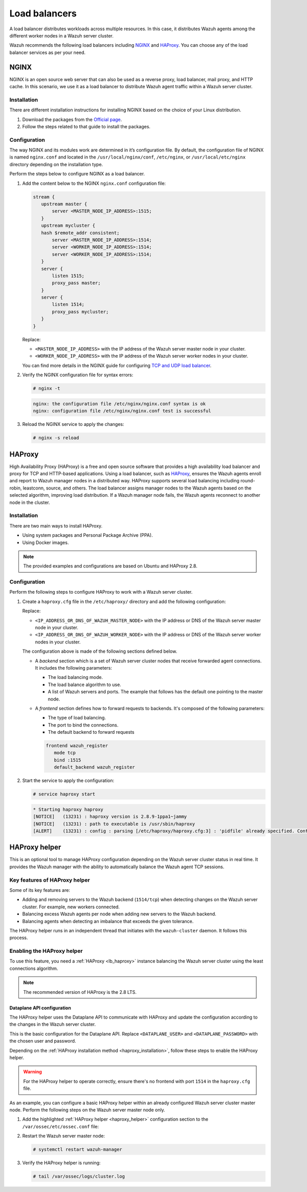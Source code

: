 .. Copyright (C) 2015, Wazuh, Inc.

.. meta::
   :description: Load balancers distribute Wazuh agents among the different worker nodes in a Wazuh server cluster. Learn more in this section of the documentation.

Load balancers
==============

A load balancer distributes workloads across multiple resources. In this case, it distributes Wazuh agents among the different worker nodes in a Wazuh server cluster.

Wazuh recommends the following load balancers including `NGINX`_ and `HAProxy`_. You can choose any of the load balancer services as per your need.

NGINX
-----

NGINX is an open source web server that can also be used as a reverse proxy, load balancer, mail proxy, and HTTP cache. In this scenario, we use it as a load balancer to distribute Wazuh agent traffic within a Wazuh server cluster.

Installation
^^^^^^^^^^^^

There are different installation instructions for installing NGINX based on the choice of your Linux distribution.

#. Download the packages from the `Official page <http://nginx.org/en/linux_packages.html>`__.
#. Follow the steps related to that guide to install the packages.

Configuration
^^^^^^^^^^^^^

The way NGINX and its modules work are determined in it’s configuration file. By default, the configuration file of NGINX is named ``nginx.conf`` and located in the ``/usr/local/nginx/conf``, ``/etc/nginx``, or ``/usr/local/etc/nginx`` directory depending on the installation type.

Perform the steps below to configure NGINX as a load balancer.

#. Add the content below to the NGINX ``nginx.conf`` configuration file:

   .. code-block:: nginx

      stream {
         upstream master {
             server <MASTER_NODE_IP_ADDRESS>:1515;
         }
         upstream mycluster {
         hash $remote_addr consistent;
             server <MASTER_NODE_IP_ADDRESS>:1514;
             server <WORKER_NODE_IP_ADDRESS>:1514;
             server <WORKER_NODE_IP_ADDRESS>:1514;
         }
         server {
             listen 1515;
             proxy_pass master;
         }
         server {
             listen 1514;
             proxy_pass mycluster;
         }
      }

   Replace:

   -  ``<MASTER_NODE_IP_ADDRESS>`` with the IP address of the Wazuh server master node in your cluster.
   -  ``<WORKER_NODE_IP_ADDRESS>`` with the IP address of the Wazuh server worker nodes in your cluster.

   You can find more details in the NGINX guide for configuring `TCP and UDP load balancer <https://docs.nginx.com/nginx/admin-guide/load-balancer/tcp-udp-load-balancer/>`__.

#. Verify the NGINX configuration file for syntax errors:

   .. code-block:: console

      # nginx -t

   .. code-block:: none
      :class: output

      nginx: the configuration file /etc/nginx/nginx.conf syntax is ok
      nginx: configuration file /etc/nginx/nginx.conf test is successful

#. Reload the NGINX service to apply the changes:

   .. code-block:: console

      # nginx -s reload

.. _lb_haproxy:

HAProxy
-------

High Availability Proxy (HAProxy) is a free and open source software that provides a high availability load balancer and proxy for TCP and HTTP-based applications. Using a load balancer, such as `HAProxy <https://www.haproxy.org/>`__, ensures the Wazuh agents enroll and report to Wazuh manager nodes in a distributed way. HAProxy supports several load balancing including round-robin, leastconn, source, and others. The load balancer assigns manager nodes to the Wazuh agents based on the selected algorithm, improving load distribution. If a Wazuh manager node fails, the Wazuh agents reconnect to another node in the cluster.

.. _haproxy_installation:

Installation
^^^^^^^^^^^^

There are two main ways to install HAProxy.

-  Using system packages and Personal Package Archive (PPA).
-  Using Docker images.

.. note::

   The provided examples and configurations are based on Ubuntu and HAProxy 2.8.

.. tabs::

   .. group-tab:: System Package

      #. Install HAProxy

         .. code-block:: console

            # apt install haproxy -y

      #. Check the installation

         .. code-block:: console

            # haproxy -v

         .. code-block:: none
            :class: output

            HAProxy version 2.8.5-1ubuntu3 2024/04/01 - https://haproxy.org/
            Status: long-term supported branch - will stop receiving fixes around Q2 2028.
            Known bugs: http://www.haproxy.org/bugs/bugs-2.8.5.html
            Running on: Linux 6.8.0-76060800daily20240311-generic #202403110203~1714077665~22.04~4c8e9a0 SMP PREEMPT_DYNAMIC Thu A x86_64

   .. group-tab:: PPA Package

      #. Add the PPA repository

         .. code-block:: console

            # apt update && apt install software-properties-common -y
            # add-apt-repository ppa:vbernat/haproxy-2.8 -y

      #. Install HAProxy

         .. code-block:: console

            # apt install haproxy -y

      #. Check the installation

         .. code-block:: console

            # haproxy -v

         .. code-block:: none
            :class: output

            HAProxy version 2.8.9-1ppa1~jammy 2024/04/06 - https://haproxy.org/
            Status: long-term supported branch - will stop receiving fixes around Q2 2028.
            Known bugs: http://www.haproxy.org/bugs/bugs-2.8.9.html
            Running on: Linux 6.8.0-76060800daily20240311-generic #202403110203~1714077665~22.04~4c8e9a0 SMP PREEMPT_DYNAMIC Thu A x86_64

   .. group-tab:: Docker

      We provide the following files for installing HAProxy with Docker.

      .. raw:: html

         <details>
         <summary><b>Dockerfile</b></summary>

      .. code-block:: dockerfile

         FROM haproxytech/haproxy-ubuntu:2.8

         COPY haproxy.cfg /etc/haproxy/haproxy.cfg
         COPY haproxy-service /etc/init.d/haproxy
         COPY entrypoint.sh /entrypoint.sh

         RUN chmod +x /etc/init.d/haproxy
         RUN chmod +x /entrypoint.sh

         ENTRYPOINT [ "/entrypoint.sh" ]

      .. raw:: html

         </details>


      .. raw:: html

         <details>
         <summary><b>entrypoint.sh</b></summary>

      .. code-block:: bash

         #!/usr/bin/env bash

         # Start HAProxy service
         service haproxy start

         tail -f /dev/null

      .. raw:: html

         </details>

      .. raw:: html

         <details>
         <summary><b>haproxy-service</b></summary>

      .. code-block:: bash

         #!/bin/sh
         ### BEGIN INIT INFO
         # Provides:      	haproxy
         # Required-Start:	$local_fs $network $remote_fs $syslog $named
         # Required-Stop: 	$local_fs $remote_fs $syslog $named
         # Default-Start: 	2 3 4 5
         # Default-Stop:  	0 1 6
         # Short-Description: fast and reliable load balancing reverse proxy
         # Description:   	This file should be used to start and stop haproxy.
         ### END INIT INFO

         # Author: Arnaud Cornet <acornet@debian.org>

         PATH=/sbin:/usr/sbin:/bin:/usr/bin
         BASENAME=haproxy
         PIDFILE=/var/run/${BASENAME}.pid
         CONFIG=/etc/${BASENAME}/${BASENAME}.cfg
         HAPROXY=/usr/sbin/haproxy
         RUNDIR=/run/${BASENAME}
         EXTRAOPTS=

         test -x $HAPROXY || exit 0

         if [ -e /etc/default/${BASENAME} ]; then
           	. /etc/default/${BASENAME}
         fi

         test -f "$CONFIG" || exit 0

         [ -f /etc/default/rcS ] && . /etc/default/rcS
         . /lib/lsb/init-functions


         check_haproxy_config()
         {
           	$HAPROXY -c -f "$CONFIG" $EXTRAOPTS >/dev/null
           	if [ $? -eq 1 ]; then
              	log_end_msg 1
              	exit 1
           	fi
         }

         haproxy_start()
         {
           	[ -d "$RUNDIR" ] || mkdir "$RUNDIR"
           	chown haproxy:haproxy "$RUNDIR"
           	chmod 2775 "$RUNDIR"

           	check_haproxy_config

           	start-stop-daemon --quiet --oknodo --start --pidfile "$PIDFILE" \
              	--exec $HAPROXY -- -f "$CONFIG" -D -p "$PIDFILE" \
              	$EXTRAOPTS || return 2
           	return 0
         }

         haproxy_stop()
         {
           	if [ ! -f $PIDFILE ] ; then
              	# This is a success according to LSB
              	return 0
           	fi

           	ret=0
           	tmppid="$(mktemp)"

           	# HAProxy's pidfile may contain multiple PIDs, if nbproc > 1, so loop
           	# over each PID. Note that start-stop-daemon has a --pid option, but it
           	# was introduced in dpkg 1.17.6, post wheezy, so we use a temporary
           	# pidfile instead to ease backports.
           	for pid in $(cat $PIDFILE); do
              	echo "$pid" > "$tmppid"
              	start-stop-daemon --quiet --oknodo --stop \
                 	--retry 5 --pidfile "$tmppid" --exec $HAPROXY || ret=$?
           	done

           	rm -f "$tmppid"
           	[ $ret -eq 0 ] && rm -f $PIDFILE

           	return $ret
         }

         haproxy_reload()
         {
           	check_haproxy_config

           	$HAPROXY -f "$CONFIG" -p $PIDFILE -sf $(cat $PIDFILE) -D $EXTRAOPTS \
              	|| return 2
           	return 0
         }

         haproxy_status()
         {
           	if [ ! -f $PIDFILE ] ; then
              	# program not running
              	return 3
           	fi

           	for pid in $(cat $PIDFILE) ; do
              	if ! ps --no-headers p "$pid" | grep haproxy > /dev/null ; then
                 	# program running, bogus pidfile
                 	return 1
              	fi
           	done

           	return 0
         }


         case "$1" in
         start)
           	log_daemon_msg "Starting haproxy" "${BASENAME}"
           	haproxy_start
           	ret=$?
           	case "$ret" in
           	0)
              	log_end_msg 0
              	;;
           	1)
              	log_end_msg 1
              	echo "pid file '$PIDFILE' found, ${BASENAME} not started."
              	;;
           	2)
              	log_end_msg 1
              	;;
           	esac
           	exit $ret
           	;;
         stop)
           	log_daemon_msg "Stopping haproxy" "${BASENAME}"
           	haproxy_stop
           	ret=$?
           	case "$ret" in
           	0|1)
              	log_end_msg 0
              	;;
           	2)
              	log_end_msg 1
              	;;
           	esac
           	exit $ret
           	;;
         reload|force-reload)
           	log_daemon_msg "Reloading haproxy" "${BASENAME}"
           	haproxy_reload
           	ret=$?
           	case "$ret" in
           	0|1)
              	log_end_msg 0
              	;;
           	2)
              	log_end_msg 1
              	;;
           	esac
           	exit $ret
           	;;
         restart)
           	log_daemon_msg "Restarting haproxy" "${BASENAME}"
           	haproxy_stop
           	haproxy_start
           	ret=$?
           	case "$ret" in
           	0)
              	log_end_msg 0
              	;;
           	1)
              	log_end_msg 1
              	;;
           	2)
              	log_end_msg 1
              	;;
           	esac
           	exit $ret
           	;;
         status)
           	haproxy_status
           	ret=$?
           	case "$ret" in
           	0)
              	echo "${BASENAME} is running."
              	;;
           	1)
              	echo "${BASENAME} dead, but $PIDFILE exists."
              	;;
           	*)
              	echo "${BASENAME} not running."
              	;;
           	esac
           	exit $ret
           	;;
         *)
           	echo "Usage: /etc/init.d/${BASENAME} {start|stop|reload|restart|status}"
           	exit 2
           	;;
         esac

         :

      .. raw:: html

         </details>


      **haproxy.cfg** :ref:`configuration file <haproxy_configuration>` to get the service up and running.

      Perform the following steps to install HAProxy with docker.

      #. Put the files in the same directory:
      #. Verify the files are in the same directory:

         .. code-block:: console

            # tree
            .
            ├── Dockerfile
            ├── entrypoint.sh
            ├── haproxy.cfg
            └── haproxy-service

      #. Build the image.

         .. code-block:: console

            # docker build --tag=haproxy-deploy .

      #. Run the HAProxy service:

         .. code-block:: console

            # docker run haproxy-deploy

         .. code-block:: none
            :class: output

            TCPLOG: true HTTPLOG: true
            * Starting haproxy haproxy
            [NOTICE]   (33) : haproxy version is 2.8.9-1842fd0
            [NOTICE]   (33) : path to executable is /usr/sbin/haproxy
            [ALERT]    (33) : config : parsing [/etc/haproxy/haproxy.cfg:3] : 'pidfile' already specified. Continuing.

.. _haproxy_configuration:

Configuration
^^^^^^^^^^^^^

Perform the following steps to configure HAProxy to work with a Wazuh server cluster.

#. Create a ``haproxy.cfg`` file in the ``/etc/haproxy/`` directory and add the following configuration:

   .. raw:: html

      <details>
      <summary><b>haproxy.cfg</b></summary>

   .. code-block:: cfg
      :emphasize-lines: 32-34,36-47

      global
        	chroot  	/var/lib/haproxy
        	pidfile 	/var/run/haproxy.pid
        	maxconn 	4000
        	user    	haproxy
        	group   	haproxy
        	stats socket /var/lib/haproxy/stats level admin
        	log 127.0.0.1 local2 info

      defaults
        	mode http
        	maxconn 4000
        	log global
        	option redispatch
        	option dontlognull
        	option tcplog
        	timeout check 10s
        	timeout connect 10s
        	timeout client 1m
        	timeout queue 1m
        	timeout server 1m
        	retries 3

      frontend wazuh_register
        	mode tcp
        	bind :1515
        	default_backend wazuh_register

      backend wazuh_register
        	mode tcp
        	balance leastconn
        	server master <IP_ADDRESS_OR_DNS_OF_WAZUH_MASTER_NODE>:1515 check
        	server worker1 <IP_ADDRESS_OR_DNS_OF_WAZUH_WORKER_NODE>:1515 check
        	server workern <IP_ADDRESS_OR_DNS_OF_WAZUH_WORKER_NODE>:1515 check

      # Do not include the following if you will enable HAProxy Helper
      frontend wazuh_reporting_front
        	mode tcp
        	bind :1514 name wazuh_reporting_front_bind
        	default_backend wazuh_reporting

      backend wazuh_reporting
        	mode tcp
        	balance leastconn
        	server master <IP_ADDRESS_OR_DNS_OF_WAZUH_MASTER_NODE>:1514 check
        	server worker1 <IP_ADDRESS_OR_DNS_OF_WAZUH_WORKER_NODE>:1514 check
        	server worker2 <IP_ADDRESS_OR_DNS_OF_WAZUH_WORKER_NODE>:1514 check

   Replace:

   -  ``<IP_ADDRESS_OR_DNS_OF_WAZUH_MASTER_NODE>`` with the IP address or DNS of the Wazuh server master node in your cluster.
   -  ``<IP_ADDRESS_OR_DNS_OF_WAZUH_WORKER_NODE>`` with the IP address or DNS of the Wazuh server worker nodes in your cluster.

   .. raw:: html

      </details>

   The configuration above is made of the following sections defined below.

   -  A *backend* section which is a set of Wazuh server cluster nodes that receive forwarded agent connections. It includes the following parameters:

      -  The load balancing mode.
      -  The load balance algorithm to use.
      -  A list of Wazuh servers and ports. The example that follows has the default one pointing to the master node.

      .. code-block:: cfg
         :emphasize-lines: 4

         backend wazuh_register
            mode tcp
            balance leastconn
            server master_node <WAZUH_REGISTRY_HOST>:1515 check

   -  A *frontend* section defines how to forward requests to backends. It's composed of the following parameters:

      -  The type of load balancing.
      -  The port to bind the connections.
      -  The default backend to forward requests

      .. code-block:: cfg

         frontend wazuh_register
            mode tcp
            bind :1515
            default_backend wazuh_register

#. Start the service to apply the configuration:

   .. code-block:: console

      # service haproxy start

   .. code-block:: none
      :class: output

      * Starting haproxy haproxy
      [NOTICE]   (13231) : haproxy version is 2.8.9-1ppa1~jammy
      [NOTICE]   (13231) : path to executable is /usr/sbin/haproxy
      [ALERT]    (13231) : config : parsing [/etc/haproxy/haproxy.cfg:3] : 'pidfile' already specified. Continuing.

.. _haproxy_helper_setup:

HAProxy helper
--------------

This is an optional tool to manage HAProxy configuration depending on the Wazuh server cluster status in real time. It provides the Wazuh manager with the ability to automatically balance the Wazuh agent TCP sessions.

Key features of HAProxy helper
^^^^^^^^^^^^^^^^^^^^^^^^^^^^^^

Some of its key features are:

-  Adding and removing servers to the Wazuh backend (``1514/tcp``) when detecting changes on the Wazuh server cluster. For example, new workers connected.
-  Balancing excess Wazuh agents per node when adding new servers to the Wazuh backend.
-  Balancing agents when detecting an imbalance that exceeds the given tolerance.

.. thumbnail:: /images/manual/cluster/haproxy-helper-architecture.png
   :title: HAProxy helper architecture
   :alt: HAProxy helper architecture
   :align: center
   :width: 80%

The HAProxy helper runs in an independent thread that initiates with the ``wazuh-cluster`` daemon. It follows this process.

.. thumbnail:: /images/manual/cluster/haproxy-helper-flow.png
   :title: HAProxy helper flow
   :alt: HAProxy helper flow
   :align: center
   :width: 80%

Enabling the HAProxy helper
^^^^^^^^^^^^^^^^^^^^^^^^^^^

To use this feature, you need a :ref:`HAProxy <lb_haproxy>` instance balancing the Wazuh server cluster using the least connections algorithm.

.. note::

   The recommended version of HAProxy is the 2.8 LTS.

Dataplane API configuration
~~~~~~~~~~~~~~~~~~~~~~~~~~~

The HAProxy helper uses the Dataplane API to communicate with HAProxy and update the configuration according to the changes in the Wazuh server cluster.

This is the basic configuration for the Dataplane API. Replace ``<DATAPLANE_USER>`` and ``<DATAPLANE_PASSWORD>`` with the chosen user and password.

.. tabs::

   .. group-tab:: HTTP

      .. code-block:: yaml
         :emphasize-lines: 8,9

         dataplaneapi:
            host: 0.0.0.0
            port: 5555
            transaction:
                transaction_dir: /tmp/haproxy
            user:
            - insecure: true
               password: <DATAPLANE_PASSWORD>
               name: <DATAPLANE_USER>
         haproxy:
            config_file: /etc/haproxy/haproxy.cfg
            haproxy_bin: /usr/sbin/haproxy
            reload:
               reload_delay: 5
               reload_cmd: service haproxy reload
               restart_cmd: service haproxy restart

   .. group-tab:: HTTPS

      .. note::

         If you use HTTPS as the Dataplane API communication protocol, you must set the ``tls`` field and related subfields: ``tls_port``, ``tls_certificate`` and ``tls_key`` in the configuration. The ``tls_ca`` field is only necessary when using client-side certificates.

         To generate the certificate files for both the HAProxy instance and the Wazuh server, use the following command.

         .. code-block:: console

            # openssl req -x509 -newkey rsa:4096 -keyout <KEY_FILE_NAME> -out <CERTIFICATE_FILE_NAME> -sha256 -nodes -addext "subjectAltName=DNS:<FQDN>" -subj "/C=US/ST=CA/O=Wazuh>/CN=<CommonName>"

      .. code-block:: yaml
         :emphasize-lines: 15,16

         dataplaneapi:
            scheme:
               - https
            host: 0.0.0.0
            port: 5555
            transaction:
               transaction_dir: /tmp/haproxy
            tls:
               tls_port: 6443
               tls_certificate: /etc/haproxy/ssl/<HAPROXY_CERTIFICATE_FILE>
               tls_key: /etc/haproxy/ssl/<HAPROXY_CERTIFICATE_KEY_FILE>
               tls_ca: /etc/haproxy/ssl/<CLIENT_SIDE_CERTIFICATE_FILE>
            user:
            -  insecure: true
               password: <DATAPLANE_PASSWORD>
               name: <DATAPLANE_USER>
         haproxy:
            config_file: /etc/haproxy/haproxy.cfg
            haproxy_bin: /usr/sbin/haproxy
            reload:
               reload_delay: 5
               reload_cmd: service haproxy reload
               restart_cmd: service haproxy restart

Depending on the :ref:`HAProxy installation method <haproxy_installation>`, follow these steps to enable the HAProxy helper.

.. warning::

   For the HAProxy helper to operate correctly, ensure there's no frontend with port ``1514`` in the ``haproxy.cfg`` file.

.. tabs::

   .. group-tab:: Packages

      #. Download the binary file for the installed HAProxy version. You can find the available versions `here <https://github.com/haproxytech/dataplaneapi/releases/>`__.

         .. code-block:: console

            # curl -sL https://github.com/haproxytech/dataplaneapi/releases/download/v2.8.X/dataplaneapi_2.8.X_linux_x86_64.tar.gz | tar xz && cp dataplaneapi /usr/local/bin/

      #. Put the configuration in ``/etc/haproxy/dataplaneapi.yml`` and start the process

         .. code-block:: console

            # dataplaneapi -f /etc/haproxy/dataplaneapi.yml &

      #. Verify the API is running properly. Replace ``<DATAPLANE_USER>`` and ``<DATAPLANE_PASSWORD>`` with the chosen user and password.

         .. tabs::

            .. group-tab:: HTTP

               .. code-block:: console

                  # curl -X GET --user <DATAPLANE_USER>:<DATAPLANE_PASSWORD> http://localhost:5555/v2/info

               .. code-block:: none
                  :class: output

                  {"api":{"build_date":"2024-05-13T12:09:33.000Z","version":"v2.8.X 13ba2b34"},"system":{}}

            .. group-tab:: HTTPS

               .. code-block:: console

                  # curl -k -X GET --user <DATAPLANE_USER>:<DATAPLANE_PASSWORD> https://localhost:6443/v2/info

               .. code-block:: none
                  :class: output

                  {"api":{"build_date":"2024-05-13T12:09:33.000Z","version":"v2.8.X 13ba2b34"},"system":{}}

   .. group-tab:: Docker

      #. Put the configuration into ``dataplaneapi.yaml``

         .. code-block:: console

            # tree
            .
            ├── dataplaneapi.yml
            ├── Dockerfile
            ├── entrypoint.sh
            ├── haproxy.cfg
            └── haproxy-service

      #. Modify ``Dockerfile`` to include ``dataplaneapi.yaml`` during the build

         .. tabs::

            .. group-tab:: HTTP

               .. code-block:: dockerfile
                  :emphasize-lines: 4

                  FROM haproxytech/haproxy-ubuntu:2.8

                  COPY haproxy.cfg /etc/haproxy/haproxy.cfg
                  COPY dataplaneapi.yml /etc/haproxy/dataplaneapi.yml
                  COPY haproxy-service /etc/init.d/haproxy
                  COPY entrypoint.sh /entrypoint.sh

                  RUN chmod +x /etc/init.d/haproxy
                  RUN chmod +x /entrypoint.sh

                  ENTRYPOINT [ "/entrypoint.sh" ]

            .. group-tab:: HTTPS

               .. code-block:: dockerfile
                  :emphasize-lines: 4,8,9,10

                  FROM haproxytech/haproxy-ubuntu:2.8

                  COPY haproxy.cfg /etc/haproxy/haproxy.cfg
                  COPY dataplaneapi.yml /etc/haproxy/dataplaneapi.yml
                  COPY haproxy-service /etc/init.d/haproxy
                  COPY entrypoint.sh /entrypoint.sh

                  COPY <HAPROXY_CERTIFICATE_FILE> /etc/haproxy/ssl/<HAPROXY_CERTIFICATE_FILE>
                  COPY <HAPROXY_CERTIFICATE_KEY_FILE> /etc/haproxy/ssl/<HAPROXY_CERTIFICATE_KEY_FILE>
                  COPY <CLIENT_SIDE_CERTIFICATE_FILE> /etc/haproxy/ssl/<CLIENT_SIDE_CERTIFICATE_FILE>

                  RUN chmod +x /etc/init.d/haproxy
                  RUN chmod +x /entrypoint.sh

                  ENTRYPOINT [ "/entrypoint.sh" ]

      #. Modify the ``entrypoint.sh`` to start the dataplaneapi process

         .. code-block:: bash
            :emphasize-lines: 6

            #!/usr/bin/env bash

            # Start HAProxy service
            service haproxy start
            # Start HAProxy Data Plane API
            dataplaneapi -f /etc/haproxy/dataplaneapi.yml &

            tail -f /dev/null

      #. Build and run the image

         .. code-block:: console

            # docker build --tag=haproxy-deploy .

         .. tabs::

            .. group-tab:: HTTP

               .. code-block:: console

                  # docker run -p 5555:5555 haproxy-deploy

            .. group-tab:: HTTPS

               .. code-block:: console

                  # docker run -p 6443:6443 haproxy-deploy

         .. code-block:: none
            :class: output

            TCPLOG: true HTTPLOG: true
            * Starting haproxy haproxy
            [NOTICE]   (33) : haproxy version is 2.8.9-1842fd0
            [NOTICE]   (33) : path to executable is /usr/sbin/haproxy
            [ALERT]    (33) : config : parsing [/etc/haproxy/haproxy.cfg:3] : 'pidfile' already specified. Continuing.

      #. Verify the API is running properly. Replace ``<DATAPLANE_USER>`` and ``<DATAPLANE_PASSWORD>`` with the chosen user and password.

         .. tabs::

            .. group-tab:: HTTP

               .. code-block:: console

                  # curl -X GET --user <DATAPLANE_USER>:<DATAPLANE_PASSWORD> http://localhost:5555/v2/info

            .. group-tab:: HTTPS

               .. code-block:: console

                  # curl -k -X GET --user <DATAPLANE_USER>:<DATAPLANE_PASSWORD> https://localhost:6443/v2/info

         .. code-block:: none
            :class: output

            {"api":{"build_date":"2024-05-13T14:06:03.000Z","version":"v2.9.3 59f34ea1"},"system":{}}


As an example, you can configure a basic HAProxy helper within an already configured Wazuh server cluster master node. Perform the following steps on the Wazuh server master node only.

#. Add the highlighted :ref:`HAProxy helper <haproxy_helper>` configuration section to the ``/var/ossec/etc/ossec.conf`` file:

   .. tabs::

      .. group-tab:: HTTP

         .. code-block:: xml
            :emphasize-lines: 13-18

            <cluster>
               <name>wazuh</name>
               <node_name>master-node</node_name>
               <key>c98b62a9b6169ac5f67dae55ae4a9088</key>
               <node_type>master</node_type>
               <port>1516</port>
               <bind_addr>0.0.0.0</bind_addr>
               <nodes>
                  <node><WAZUH_MASTER_ADDRESS></node>
               </nodes>
               <hidden>no</hidden>
               <disabled>no</disabled>
               <haproxy_helper>
                  <haproxy_disabled>no</haproxy_disabled>
                  <haproxy_address><HAPROXY_ADDRESS></haproxy_address>
                  <haproxy_user><DATAPLANE_USER></haproxy_user>
                  <haproxy_password><DATAPLANE_PASSWORD></haproxy_password>
               </haproxy_helper>
            </cluster>

         Where:

         -  :ref:`haproxy_disabled <haproxy_disabled>` indicates whether the helper is disabled or not in the master node.
         -  :ref:`haproxy_address <haproxy_address>` specifies the IP or DNS address to connect with HAProxy.
         -  :ref:`haproxy_user <haproxy_user>` specifies the username to authenticate with HAProxy.
         -  :ref:`haproxy_password <haproxy_password>` specifies the password to authenticate with HAProxy.

         Learn more about :ref:`haproxy_helper` options in the reference guide.

      .. group-tab:: HTTPS

         .. code-block:: xml
            :emphasize-lines: 13-23

            <cluster>
               <name>wazuh</name>
               <node_name>master-node</node_name>
               <key>c98b62a9b6169ac5f67dae55ae4a9088</key>
               <node_type>master</node_type>
               <port>1516</port>
               <bind_addr>0.0.0.0</bind_addr>
               <nodes>
                  <node><WAZUH_MASTER_ADDRESS></node>
               </nodes>
               <hidden>no</hidden>
               <disabled>no</disabled>
               <haproxy_helper>
                  <haproxy_disabled>no</haproxy_disabled>
                  <haproxy_address><HAPROXY_ADDRESS></haproxy_address>
                  <haproxy_user><DATAPLANE_USER></haproxy_user>
                  <haproxy_password><DATAPLANE_PASSWORD></haproxy_password>
                  <haproxy_protocol>https</haproxy_protocol>
                  <haproxy_port>6443</haproxy_port>
                  <haproxy_cert><HAPROXY_CERTIFICATE_FILE></haproxy_cert>
                  <client_cert><CLIENT_SIDE_CERTIFICATE_FILE></client_cert>
                  <client_cert_key><CLIENT_SIDE_CERTIFICATE_KEY_FILE></client_cert_key>
               </haproxy_helper>
            </cluster>

         Where:

         -  :ref:`haproxy_disabled <haproxy_disabled>` indicates whether the helper is disabled or not in the master node.
         -  :ref:`haproxy_address <haproxy_address>` specifies the IP or DNS address to connect with HAProxy.
         -  :ref:`haproxy_user <haproxy_user>` specifies the username to authenticate with HAProxy.
         -  :ref:`haproxy_password <haproxy_password>` specifies the password to authenticate with HAProxy.
         -  :ref:`haproxy_protocol <haproxy_protocol>` specifies the protocol to use for the HAProxy Dataplane API communication. It is recommended to set it to ``https``.
         -  :ref:`haproxy_port <haproxy_port>` specifies the port used for the HAProxy Dataplane API communication.
         -  :ref:`haproxy_cert` <haproxy_cert> specifies the certificate file used for the HTTPS communication. It must be the same as the one defined in the ``tls_certificate`` parameter in the ``dataplaneapi.yml`` file.
         -  :ref:`client_cert` <client_cert> specifies the certificate file used in the client side of the HTTPS communication. It must be the same as the one defined in the ``tls_ca`` parameter in the ``dataplaneapi.yml`` file.
         -  :ref:`client_cert_key` <client_cert_key> specifies the certificate key file used in the client side of the HTTPS communication.

         Learn more about :ref:`haproxy_helper` options in the reference guide.

#. Restart the Wazuh server master node:

   .. code-block:: console

      # systemctl restart wazuh-manager

#. Verify the HAProxy helper is running:

   .. code-block:: console

      # tail /var/ossec/logs/cluster.log

   .. code-block:: none
      :class: output
      :emphasize-lines: 11

      2024/04/05 19:23:06 DEBUG: [Cluster] [Main] Removing '/var/ossec/queue/cluster/'.
      2024/04/05 19:23:06 DEBUG: [Cluster] [Main] Removed '/var/ossec/queue/cluster/'.
      2024/04/05 19:23:06 INFO: [Local Server] [Main] Serving on /var/ossec/queue/cluster/c-internal.sock
      2024/04/05 19:23:06 DEBUG: [Local Server] [Keep alive] Calculating.
      2024/04/05 19:23:06 DEBUG: [Local Server] [Keep alive] Calculated.
      2024/04/05 19:23:06 INFO: [Master] [Main] Serving on ('0.0.0.0', 1516)
      2024/04/05 19:23:06 DEBUG: [Master] [Keep alive] Calculating.
      2024/04/05 19:23:06 DEBUG: [Master] [Keep alive] Calculated.
      2024/04/05 19:23:06 INFO: [Master] [Local integrity] Starting.
      2024/04/05 19:23:06 INFO: [Master] [Local agent-groups] Sleeping 30s before starting the agent-groups task, waiting for the workers connection.
      2024/04/05 19:23:06 INFO: [HAPHelper] [Main] Proxy was initialized
      2024/04/05 19:23:06 INFO: [HAPHelper] [Main] Ensuring only exists one HAProxy process. Sleeping 12s before start...
      2024/04/05 19:23:06 INFO: [Master] [Local integrity] Finished in 0.090s. Calculated metadata of 34 files.
      2024/04/05 19:23:14 INFO: [Master] [Local integrity] Starting.
      2024/04/05 19:23:14 INFO: [Master] [Local integrity] Finished in 0.005s. Calculated metadata of 34 files.
      2024/04/05 19:23:18 DEBUG2: [HAPHelper] [Proxy] Obtained proxy backends
      2024/04/05 19:23:18 DEBUG2: [HAPHelper] [Proxy] Obtained proxy frontends
      2024/04/05 19:23:18 INFO: [HAPHelper] [Main] Starting HAProxy Helper
      2024/04/05 19:23:18 DEBUG2: [HAPHelper] [Proxy] Obtained proxy servers
